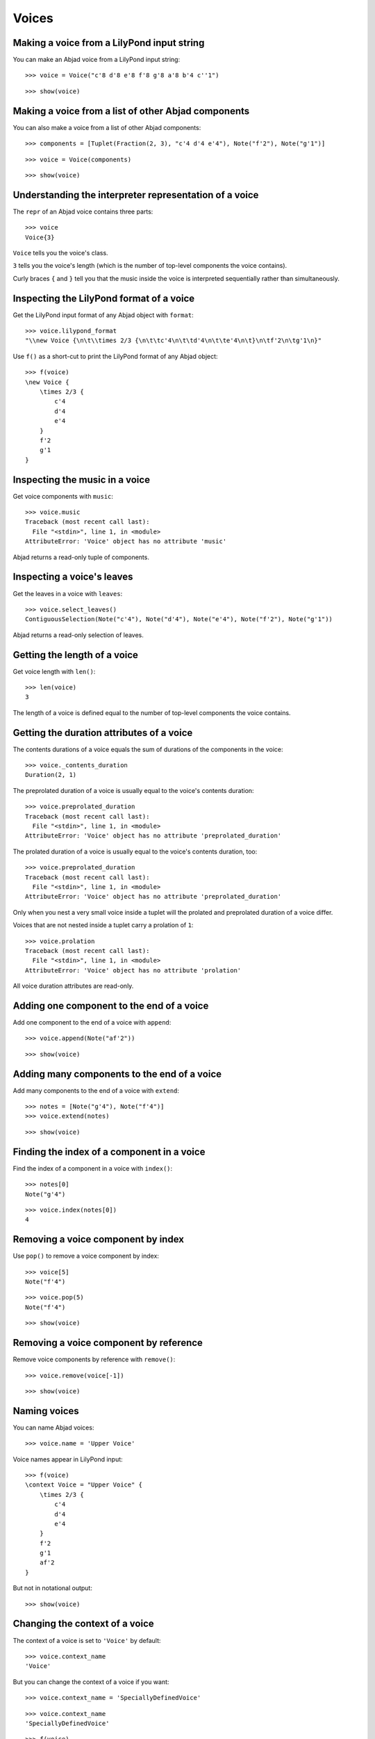 Voices
======


Making a voice from a LilyPond input string
-------------------------------------------

You can make an Abjad voice from a LilyPond input string:

::

   >>> voice = Voice("c'8 d'8 e'8 f'8 g'8 a'8 b'4 c''1")


::

   >>> show(voice)

.. image:: images/index-1.png



Making a voice from a list of other Abjad components
----------------------------------------------------

You can also make a voice from a list of other Abjad components:

::

   >>> components = [Tuplet(Fraction(2, 3), "c'4 d'4 e'4"), Note("f'2"), Note("g'1")]


::

   >>> voice = Voice(components)


::

   >>> show(voice)

.. image:: images/index-2.png



Understanding the interpreter representation of a voice
-------------------------------------------------------

The ``repr`` of an Abjad voice contains three parts:

::

   >>> voice
   Voice{3}


``Voice`` tells you the voice's class.

``3`` tells you the voice's length (which is the number of
top-level components the voice contains).

Curly braces ``{`` and ``}`` tell you that the music inside the voice is
interpreted sequentially rather than simultaneously.


Inspecting the LilyPond format of a voice
-----------------------------------------

Get the LilyPond input format of any Abjad object with ``format``:

::

   >>> voice.lilypond_format
   "\\new Voice {\n\t\\times 2/3 {\n\t\tc'4\n\t\td'4\n\t\te'4\n\t}\n\tf'2\n\tg'1\n}"


Use ``f()`` as a short-cut to print the LilyPond format of any Abjad object:

::

   >>> f(voice)
   \new Voice {
       \times 2/3 {
           c'4
           d'4
           e'4
       }
       f'2
       g'1
   }



Inspecting the music in a voice
-------------------------------

Get voice components with ``music``:

::

   >>> voice.music
   Traceback (most recent call last):
     File "<stdin>", line 1, in <module>
   AttributeError: 'Voice' object has no attribute 'music'


Abjad returns a read-only tuple of components.


Inspecting a voice's leaves
---------------------------

Get the leaves in a voice with ``leaves``:

::

   >>> voice.select_leaves()
   ContiguousSelection(Note("c'4"), Note("d'4"), Note("e'4"), Note("f'2"), Note("g'1"))


Abjad returns a read-only selection of leaves.


Getting the length of a voice
-----------------------------

Get voice length with ``len()``:

::

   >>> len(voice)
   3


The length of a voice is defined equal to the number of
top-level components the voice contains.


Getting the duration attributes of a voice
------------------------------------------

The contents durations of a voice equals the sum of durations of the components
in the voice:

::

   >>> voice._contents_duration
   Duration(2, 1)


The preprolated duration of a voice is usually equal to the voice's contents
duration:

::

   >>> voice.preprolated_duration
   Traceback (most recent call last):
     File "<stdin>", line 1, in <module>
   AttributeError: 'Voice' object has no attribute 'preprolated_duration'


The prolated duration of a voice is usually equal to the voice's contents
duration, too:

::

   >>> voice.preprolated_duration
   Traceback (most recent call last):
     File "<stdin>", line 1, in <module>
   AttributeError: 'Voice' object has no attribute 'preprolated_duration'


Only when you nest a very small voice inside a tuplet will the prolated and
preprolated duration of a voice differ.

Voices that are not nested inside a tuplet carry a prolation of ``1``:

::

   >>> voice.prolation
   Traceback (most recent call last):
     File "<stdin>", line 1, in <module>
   AttributeError: 'Voice' object has no attribute 'prolation'


All voice duration attributes are read-only.


Adding one component to the end of a voice
------------------------------------------

Add one component to the end of a voice with ``append``:

::

   >>> voice.append(Note("af'2"))


::

   >>> show(voice)

.. image:: images/index-3.png



Adding many components to the end of a voice
--------------------------------------------

Add many components to the end of a voice with ``extend``:

::

   >>> notes = [Note("g'4"), Note("f'4")]
   >>> voice.extend(notes)


::

   >>> show(voice)

.. image:: images/index-4.png



Finding the index of a component in a voice
-------------------------------------------

Find the index of a component in a voice with ``index()``:

::

   >>> notes[0]
   Note("g'4")


::

   >>> voice.index(notes[0])
   4



Removing a voice component by index
-----------------------------------

Use ``pop()`` to remove a voice component by index:

::

   >>> voice[5]
   Note("f'4")


::

   >>> voice.pop(5)
   Note("f'4")


::

   >>> show(voice)

.. image:: images/index-5.png



Removing a voice component by reference
---------------------------------------

Remove voice components by reference with ``remove()``:

::

   >>> voice.remove(voice[-1])


::

   >>> show(voice)

.. image:: images/index-6.png



Naming voices
-------------

You can name Abjad voices:

::

   >>> voice.name = 'Upper Voice'


Voice names appear in LilyPond input:

::

   >>> f(voice)
   \context Voice = "Upper Voice" {
       \times 2/3 {
           c'4
           d'4
           e'4
       }
       f'2
       g'1
       af'2
   }


But not in notational output:

::

   >>> show(voice)

.. image:: images/index-7.png



Changing the context of a voice
-------------------------------

The context of a voice is set to ``'Voice'`` by default:

::

   >>> voice.context_name
   'Voice'


But you can change the context of a voice if you want:

::

   >>> voice.context_name = 'SpeciallyDefinedVoice'


::

   >>> voice.context_name
   'SpeciallyDefinedVoice'


::

   >>> f(voice)
   \context SpeciallyDefinedVoice = "Upper Voice" {
       \times 2/3 {
           c'4
           d'4
           e'4
       }
       f'2
       g'1
       af'2
   }


Change the context of a voice when you have defined
a new LilyPond context based on a LilyPond voice.
